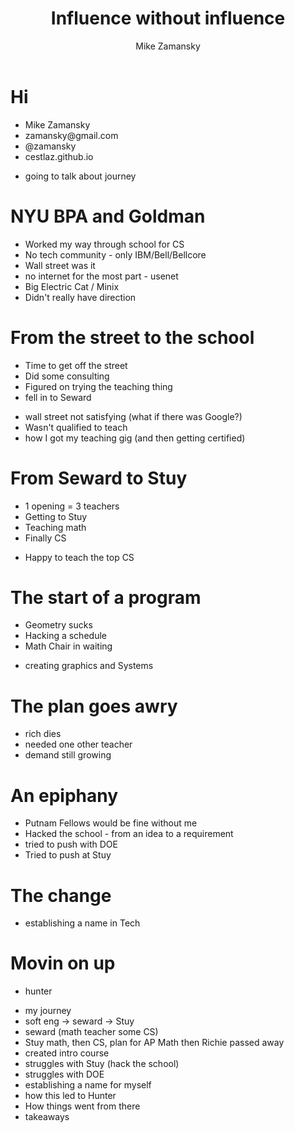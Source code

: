 #+REVEAL_ROOT: ../reveal-root
#+REVEAL_THEME: serif
#+OPTIONS: toc:nil num:nil date:nil email:t 
#+OPTIONS: reveal_title_slide:"<h3>%t</h3><br><h3>%a<br>zamansky@gmail.com</h3><p><h3>@zamansky</h3><h3>cestlaz.github.io</h3>"
#+TITLE:  Influence without influence
#+AUTHOR: Mike Zamansky
#+EMAIL: Email: zamansky@gmail.com<br>Twitter: @zamansky

* Hi
- Mike Zamansky
- zamansky@gmail.com
- @zamansky
- cestlaz.github.io
#+BEGIN_NOTES
- going to talk about journey
#+END_NOTES
* NYU BPA and Goldman
#+BEGIN_NOTES
- Worked my way through school for CS
- No tech community - only IBM/Bell/Bellcore
- Wall street was it
- no internet for the most part - usenet
- Big Electric Cat / Minix
- Didn't really have direction 
#+END_NOTES

* From the street to the school
- Time to get off the street
- Did some consulting
- Figured on trying the teaching thing
- fell in to Seward 
#+BEGIN_NOTES
- wall street not satisfying (what if there was Google?)
- Wasn't qualified to teach
- how I got my teaching gig (and then getting certified)  
#+END_NOTES
    
* From Seward to Stuy 
- 1 opening  = 3 teachers
- Getting to Stuy
- Teaching math
- Finally CS
#+BEGIN_NOTES
- Happy to teach the top CS
#+END_NOTES
* The start of a program
- Geometry sucks
- Hacking a schedule
- Math Chair in waiting
#+BEGIN_NOTES
- creating graphics and Systems
#+END_NOTES
  
* The plan goes awry
#+BEGIN_NOTES
- rich dies
- needed one other teacher
- demand still growing 
#+END_NOTES
* An epiphany
- Putnam Fellows would be fine without me 
- Hacked the school - from an idea to a requirement
- tried to push with DOE
- Tried to push at Stuy
    
* The change 
#+REVEAL_HTML: <div class="column" style="float:left; width: 50%">
[[file:avc1.png]]
#+REVEAL_HTML: </div>

#+REVEAL_HTML: <div class="column" style="float:right; width: 50%">
[[file:avc2.png]]
#+REVEAL_HTML: </div>

- establishing a name in Tech 

* Movin on up
- hunter
  

- my journey
- soft eng -> seward -> Stuy
- seward (math teacher some CS)
- Stuy math, then CS, plan for AP Math then Richie passed away
- created intro course
- struggles with Stuy (hack the school)
- struggles with DOE
- establishing a name for myself
- how this led to Hunter
- How things went from there
- takeaways
